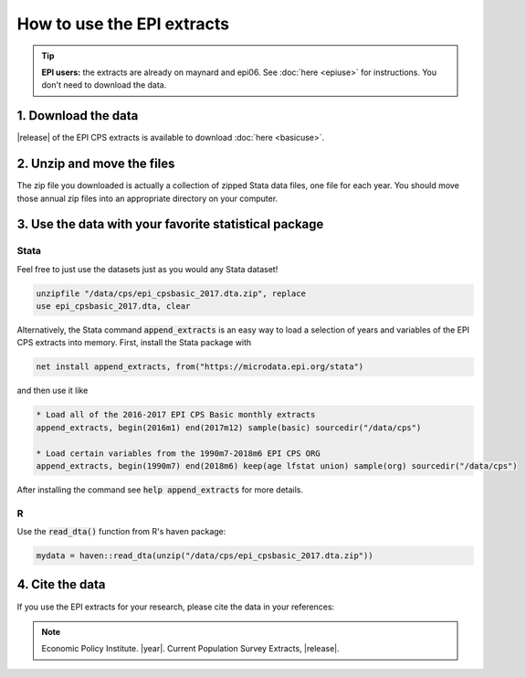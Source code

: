 ===============================================================================
How to use the EPI extracts
===============================================================================
.. tip::

	**EPI users:** the extracts are already on maynard and epi06. See :doc:`here <epiuse>` for instructions. You don't need to download the data.

1. Download the data
===============================================================================
|release| of the EPI CPS extracts is available to download :doc:`here <basicuse>`.

2. Unzip and move the files
===============================================================================
The zip file you downloaded is actually a collection of zipped Stata data files, one file for each year. You should move those annual zip files into an appropriate directory on your computer.

3. Use the data with your favorite statistical package
===============================================================================

Stata
-------------------------------------------------------------------------------
Feel free to just use the datasets just as you would any Stata dataset!

.. code::

	unzipfile "/data/cps/epi_cpsbasic_2017.dta.zip", replace
	use epi_cpsbasic_2017.dta, clear

Alternatively, the Stata command :code:`append_extracts` is an easy way to load a selection of years and variables of the EPI CPS extracts into memory. First, install the Stata package with

.. code::

	net install append_extracts, from("https://microdata.epi.org/stata")

and then use it like

.. code::

		* Load all of the 2016-2017 EPI CPS Basic monthly extracts
		append_extracts, begin(2016m1) end(2017m12) sample(basic) sourcedir("/data/cps")

		* Load certain variables from the 1990m7-2018m6 EPI CPS ORG
		append_extracts, begin(1990m7) end(2018m6) keep(age lfstat union) sample(org) sourcedir("/data/cps")

After installing the command see :code:`help append_extracts` for more details.

R
-------------------------------------------------------------------------------
Use the :code:`read_dta()` function from R's haven package:

.. code-block:: R

	mydata = haven::read_dta(unzip("/data/cps/epi_cpsbasic_2017.dta.zip"))


4. Cite the data
===============================================================================
If you use the EPI extracts for your research, please cite the data in your references:

.. note::
	Economic Policy Institute. |year|. Current Population Survey Extracts, |release|.
